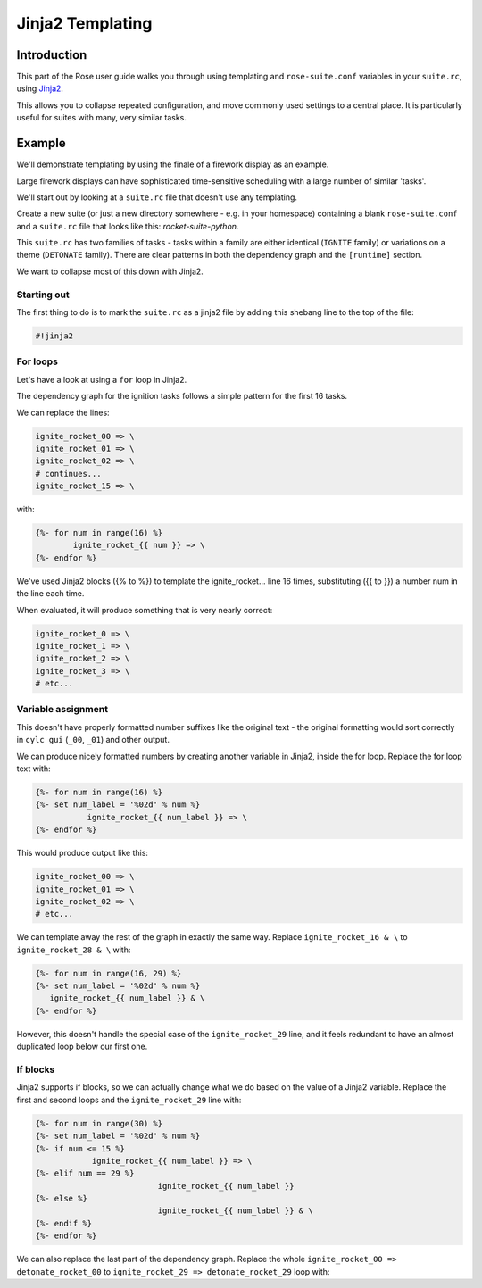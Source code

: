 Jinja2 Templating
=================

Introduction
------------

This part of the Rose user guide walks you through using templating and ``rose-suite.conf`` variables in your ``suite.rc``, using `Jinja2`_.

This allows you to collapse repeated configuration, and move commonly used settings to a central place. It is particularly useful for suites with many, very similar tasks.


Example
-------

We'll demonstrate templating by using the finale of a firework display as an example.

Large firework displays can have sophisticated time-sensitive scheduling with a large number of similar 'tasks'.

We'll start out by looking at a ``suite.rc`` file that doesn't use any templating.

Create a new suite (or just a new directory somewhere - e.g. in your homespace) containing a blank ``rose-suite.conf`` and a ``suite.rc`` file that looks like this: `rocket-suite-python`.

This ``suite.rc`` has two families of tasks - tasks within a family are either identical (``IGNITE`` family) or variations on a theme (``DETONATE`` family). There are clear patterns in both the dependency graph and the ``[runtime]`` section.

We want to collapse most of this down with Jinja2.

Starting out
^^^^^^^^^^^^

The first thing to do is to mark the ``suite.rc`` as a jinja2 file by adding this shebang line to the top of the file:

.. code-block:: cylc

   #!jinja2

For loops
^^^^^^^^^

Let's have a look at using a ``for`` loop in Jinja2.

The dependency graph for the ignition tasks follows a simple pattern for the first 16 tasks.

We can replace the lines:

.. code-block:: cylc

   ignite_rocket_00 => \
   ignite_rocket_01 => \
   ignite_rocket_02 => \
   # continues...
   ignite_rocket_15 => \

with:

.. code-block:: cylc

   {%- for num in range(16) %}
           ignite_rocket_{{ num }} => \
   {%- endfor %}


We've used Jinja2 blocks ({% to %}) to template the ignite_rocket... line 16 times, substituting ({{ to }}) a number num in the line each time.

When evaluated, it will produce something that is very nearly correct:

.. code-block:: cylc

   ignite_rocket_0 => \
   ignite_rocket_1 => \
   ignite_rocket_2 => \
   ignite_rocket_3 => \
   # etc...

Variable assignment
^^^^^^^^^^^^^^^^^^^

This doesn't have properly formatted number suffixes like the original text - the original formatting would sort correctly in ``cylc gui`` (``_00``, ``_01``) and other output.

We can produce nicely formatted numbers by creating another variable in Jinja2, inside the for loop. Replace the for loop text with:

.. code-block:: cylc

   {%- for num in range(16) %}
   {%- set num_label = '%02d' % num %}
              ignite_rocket_{{ num_label }} => \
   {%- endfor %}

This would produce output like this:

.. code-block:: cylc

   ignite_rocket_00 => \
   ignite_rocket_01 => \
   ignite_rocket_02 => \
   # etc...

We can template away the rest of the graph in exactly the same way. Replace ``ignite_rocket_16 & \`` to ``ignite_rocket_28 & \`` with:

.. code-block:: cylc

   {%- for num in range(16, 29) %}
   {%- set num_label = '%02d' % num %}
      ignite_rocket_{{ num_label }} & \
   {%- endfor %}

However, this doesn't handle the special case of the ``ignite_rocket_29`` line, and it feels redundant to have an almost duplicated loop below our first one.


If blocks
^^^^^^^^^

Jinja2 supports if blocks, so we can actually change what we do based on the value of a Jinja2 variable. Replace the first and second loops and the ``ignite_rocket_29`` line with:

.. code-block:: cylc

   {%- for num in range(30) %}
   {%- set num_label = '%02d' % num %}
   {%- if num <= 15 %}
               ignite_rocket_{{ num_label }} => \
   {%- elif num == 29 %}
                             ignite_rocket_{{ num_label }}
   {%- else %}
                             ignite_rocket_{{ num_label }} & \
   {%- endif %}
   {%- endfor %}


We can also replace the last part of the dependency graph. Replace the whole ``ignite_rocket_00 => detonate_rocket_00`` to ``ignite_rocket_29 => detonate_rocket_29`` loop with:




.. _Jinja2: http://jinja.pocoo.org/docs/templates/ 
